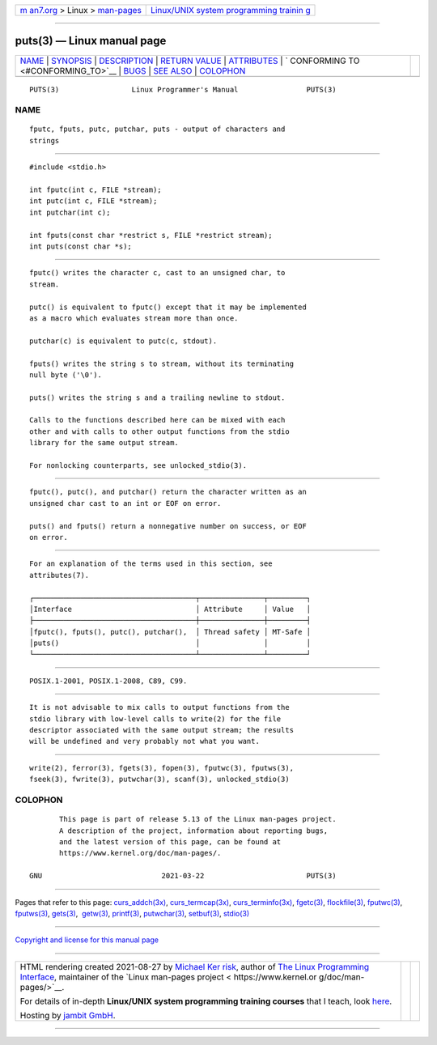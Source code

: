 .. container:: page-top

.. container:: nav-bar

   +----------------------------------+----------------------------------+
   | `m                               | `Linux/UNIX system programming   |
   | an7.org <../../../index.html>`__ | trainin                          |
   | > Linux >                        | g <http://man7.org/training/>`__ |
   | `man-pages <../index.html>`__    |                                  |
   +----------------------------------+----------------------------------+

--------------

puts(3) — Linux manual page
===========================

+-----------------------------------+-----------------------------------+
| `NAME <#NAME>`__ \|               |                                   |
| `SYNOPSIS <#SYNOPSIS>`__ \|       |                                   |
| `DESCRIPTION <#DESCRIPTION>`__ \| |                                   |
| `RETURN VALUE <#RETURN_VALUE>`__  |                                   |
| \| `ATTRIBUTES <#ATTRIBUTES>`__   |                                   |
| \|                                |                                   |
| `                                 |                                   |
| CONFORMING TO <#CONFORMING_TO>`__ |                                   |
| \| `BUGS <#BUGS>`__ \|            |                                   |
| `SEE ALSO <#SEE_ALSO>`__ \|       |                                   |
| `COLOPHON <#COLOPHON>`__          |                                   |
+-----------------------------------+-----------------------------------+
| .. container:: man-search-box     |                                   |
+-----------------------------------+-----------------------------------+

::

   PUTS(3)                 Linux Programmer's Manual                PUTS(3)

NAME
-------------------------------------------------

::

          fputc, fputs, putc, putchar, puts - output of characters and
          strings


---------------------------------------------------------

::

          #include <stdio.h>

          int fputc(int c, FILE *stream);
          int putc(int c, FILE *stream);
          int putchar(int c);

          int fputs(const char *restrict s, FILE *restrict stream);
          int puts(const char *s);


---------------------------------------------------------------

::

          fputc() writes the character c, cast to an unsigned char, to
          stream.

          putc() is equivalent to fputc() except that it may be implemented
          as a macro which evaluates stream more than once.

          putchar(c) is equivalent to putc(c, stdout).

          fputs() writes the string s to stream, without its terminating
          null byte ('\0').

          puts() writes the string s and a trailing newline to stdout.

          Calls to the functions described here can be mixed with each
          other and with calls to other output functions from the stdio
          library for the same output stream.

          For nonlocking counterparts, see unlocked_stdio(3).


-----------------------------------------------------------------

::

          fputc(), putc(), and putchar() return the character written as an
          unsigned char cast to an int or EOF on error.

          puts() and fputs() return a nonnegative number on success, or EOF
          on error.


-------------------------------------------------------------

::

          For an explanation of the terms used in this section, see
          attributes(7).

          ┌──────────────────────────────────────┬───────────────┬─────────┐
          │Interface                             │ Attribute     │ Value   │
          ├──────────────────────────────────────┼───────────────┼─────────┤
          │fputc(), fputs(), putc(), putchar(),  │ Thread safety │ MT-Safe │
          │puts()                                │               │         │
          └──────────────────────────────────────┴───────────────┴─────────┘


-------------------------------------------------------------------

::

          POSIX.1-2001, POSIX.1-2008, C89, C99.


-------------------------------------------------

::

          It is not advisable to mix calls to output functions from the
          stdio library with low-level calls to write(2) for the file
          descriptor associated with the same output stream; the results
          will be undefined and very probably not what you want.


---------------------------------------------------------

::

          write(2), ferror(3), fgets(3), fopen(3), fputwc(3), fputws(3),
          fseek(3), fwrite(3), putwchar(3), scanf(3), unlocked_stdio(3)

COLOPHON
---------------------------------------------------------

::

          This page is part of release 5.13 of the Linux man-pages project.
          A description of the project, information about reporting bugs,
          and the latest version of this page, can be found at
          https://www.kernel.org/doc/man-pages/.

   GNU                            2021-03-22                        PUTS(3)

--------------

Pages that refer to this page:
`curs_addch(3x) <../man3/curs_addch.3x.html>`__, 
`curs_termcap(3x) <../man3/curs_termcap.3x.html>`__, 
`curs_terminfo(3x) <../man3/curs_terminfo.3x.html>`__, 
`fgetc(3) <../man3/fgetc.3.html>`__, 
`flockfile(3) <../man3/flockfile.3.html>`__, 
`fputwc(3) <../man3/fputwc.3.html>`__, 
`fputws(3) <../man3/fputws.3.html>`__, 
`gets(3) <../man3/gets.3.html>`__,  `getw(3) <../man3/getw.3.html>`__, 
`printf(3) <../man3/printf.3.html>`__, 
`putwchar(3) <../man3/putwchar.3.html>`__, 
`setbuf(3) <../man3/setbuf.3.html>`__, 
`stdio(3) <../man3/stdio.3.html>`__

--------------

`Copyright and license for this manual
page <../man3/puts.3.license.html>`__

--------------

.. container:: footer

   +-----------------------+-----------------------+-----------------------+
   | HTML rendering        |                       | |Cover of TLPI|       |
   | created 2021-08-27 by |                       |                       |
   | `Michael              |                       |                       |
   | Ker                   |                       |                       |
   | risk <https://man7.or |                       |                       |
   | g/mtk/index.html>`__, |                       |                       |
   | author of `The Linux  |                       |                       |
   | Programming           |                       |                       |
   | Interface <https:     |                       |                       |
   | //man7.org/tlpi/>`__, |                       |                       |
   | maintainer of the     |                       |                       |
   | `Linux man-pages      |                       |                       |
   | project <             |                       |                       |
   | https://www.kernel.or |                       |                       |
   | g/doc/man-pages/>`__. |                       |                       |
   |                       |                       |                       |
   | For details of        |                       |                       |
   | in-depth **Linux/UNIX |                       |                       |
   | system programming    |                       |                       |
   | training courses**    |                       |                       |
   | that I teach, look    |                       |                       |
   | `here <https://ma     |                       |                       |
   | n7.org/training/>`__. |                       |                       |
   |                       |                       |                       |
   | Hosting by `jambit    |                       |                       |
   | GmbH                  |                       |                       |
   | <https://www.jambit.c |                       |                       |
   | om/index_en.html>`__. |                       |                       |
   +-----------------------+-----------------------+-----------------------+

--------------

.. container:: statcounter

   |Web Analytics Made Easy - StatCounter|

.. |Cover of TLPI| image:: https://man7.org/tlpi/cover/TLPI-front-cover-vsmall.png
   :target: https://man7.org/tlpi/
.. |Web Analytics Made Easy - StatCounter| image:: https://c.statcounter.com/7422636/0/9b6714ff/1/
   :class: statcounter
   :target: https://statcounter.com/
